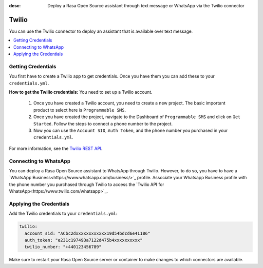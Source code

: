 :desc: Deploy a Rasa Open Source assistant through text message or WhatsApp via the Twilio connector

.. _twilio:

Twilio
======

.. edit-link::

You can use the Twilio connector to deploy an assistant that is available over text message.

.. contents::
   :local:

Getting Credentials
^^^^^^^^^^^^^^^^^^^

You first have to create a Twilio app to get credentials.
Once you have them you can add these to your ``credentials.yml``.

**How to get the Twilio credentials:**
You need to set up a Twilio account.

  1. Once you have created a Twilio account, you need to create a new
     project. The basic important product to select here
     is ``Programmable SMS``.
  2. Once you have created the project, navigate to the Dashboard of
     ``Programmable SMS`` and click on ``Get Started``. Follow the
     steps to connect a phone number to the project.
  3. Now you can use the ``Account SID``, ``Auth Token``, and the phone
     number you purchased in your ``credentials.yml``.

For more information, see the `Twilio REST API
<https://www.twilio.com/docs/iam/api>`_.


Connecting to WhatsApp
^^^^^^^^^^^^^^^^^^^^^^

You can deploy a Rasa Open Source assistant to WhatsApp through Twilio. However, to do so, you have
to have a `WhatsApp Business<https://www.whatsapp.com/business/>`_ profile. Associate
your Whatsapp Business profile with the phone number you purchased through Twilio to
access the `Twilio API for WhatsApp<https://www.twilio.com/whatsapp>`_.


Applying the Credentials
^^^^^^^^^^^^^^^^^^^^^^^^

Add the Twilio credentials to your  ``credentials.yml``:

.. code-block:: yaml

   twilio:
     account_sid: "ACbc2dxxxxxxxxxxxx19d54bdcd6e41186"
     auth_token: "e231c197493a7122d475b4xxxxxxxxxx"
     twilio_number: "+440123456789"

Make sure to restart your Rasa Open Source server or container to make changes to
which connectors are available. 
